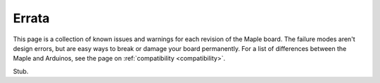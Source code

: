 .. _errata:

========
 Errata
========

This page is a collection of known issues and warnings for each
revision of the Maple board. The failure modes aren't design errors,
but are easy ways to break or damage your board permanently. For a
list of differences between the Maple and Arduinos, see the page on
:ref:`compatibility <compatibility>`.

.. contents:: Contents
   :local:

Stub.
